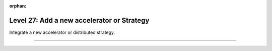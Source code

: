:orphan:

###########################################
Level 27: Add a new accelerator or Strategy
###########################################

Integrate a new accelerator or distributed strategy.

----

.. raw:: html

    <div class="display-card-container">
        <div class="row">

.. Add callout items below this line

.. displayitem::
   :header: 1: Develop a new strategy
   :description: Develop new strategies for training and deploying larger and larger models.
   :col_css: col-md-6
   :button_link: ../accelerators/gpu_expert.html
   :height: 150
   :tag: expert

.. displayitem::
   :header: 2: Customize checkpointing with new strategies.
   :description: Customize checkpointing for custom distributed strategies and accelerators.
   :col_css: col-md-6
   :button_link: ../common/checkpointing_expert.html
   :height: 150
   :tag: expert

.. displayitem::
   :header: 3: Register a new strategy
   :description: Enable a new strategy to be used in Lightning.
   :col_css: col-md-6
   :button_link: ../advanced/strategy_registry.html
   :height: 150
   :tag: expert

.. displayitem::
   :header: 4: Create a new precision technique
   :description: Create new precision techniques and enable them through Lightning.
   :col_css: col-md-6
   :button_link: ../precision/precision_expert.html
   :height: 150
   :tag: expert

.. raw:: html

        </div>
    </div>
